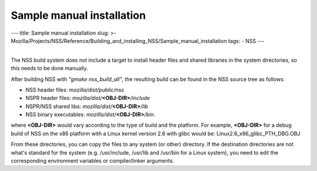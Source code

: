 ==========================
Sample manual installation
==========================
--- title: Sample manual installation slug: >-
Mozilla/Projects/NSS/Reference/Building_and_installing_NSS/Sample_manual_installation
tags: - NSS ---

| 
| The NSS build system does not include a target to install header files
  and shared libraries in the system directories, so this needs to be
  done manually.

After building NSS with *"gmake nss_build_all"*, the resulting build can
be found in the NSS source tree as follows:

-  NSS header files: *mozilla/dist/public/nss*
-  NSPR header files: *mozilla/dist/*\ **<OBJ-DIR>**\ */include*
-  NSPR/NSS shared libs: *mozilla/dist/*\ **<OBJ-DIR>**\ */lib*
-  NSS binary executables: *mozilla/dist/*\ **<OBJ-DIR>**\ */bin*.

where **<OBJ-DIR>** would vary according to the type of build and the
platform. For example, **<OBJ-DIR>** for a debug build of NSS on the x86
platform with a Linux kernel version 2.6 with glibc would be:
Linux2.6_x86_glibc_PTH_DBG.OBJ

From these directories, you can copy the files to any system (or other)
directory. If the destination directories are not what's standard for
the system (e.g. /usr/include, /usr/lib and /usr/bin for a Linux
system), you need to edit the corresponding environment variables or
compiler/linker arguments.

